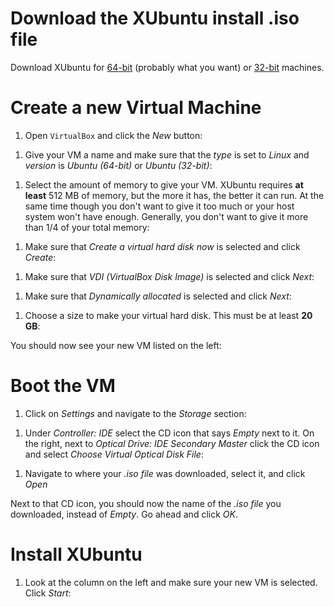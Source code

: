 * Download the XUbuntu install .iso file

Download XUbuntu for [[http://mirror.us.leaseweb.net/ubuntu-cdimage/xubuntu/releases/18.04/release/xubuntu-18.04-desktop-amd64.iso][64-bit]] (probably what you want) or [[http://mirror.us.leaseweb.net/ubuntu-cdimage/xubuntu/releases/18.04/release/xubuntu-18.04-desktop-i386.iso][32-bit]]
machines.

* Create a new Virtual Machine

1. Open =VirtualBox= and click the /New/ button:

[[file:01-ClickNew.png]]

2. Give your VM a name and make sure that the /type/ is set to /Linux/ and
   /version/ is /Ubuntu (64-bit)/ or /Ubuntu (32-bit)/:

[[file:02-NameAndOperatingSystem.png]]

3. Select the amount of memory to give your VM. XUbuntu requires *at
   least* 512 MB of memory, but the more it has, the better it can run.
   At the same time though you don't want to give it too much or your
   host system won't have enough. Generally, you don't want to give it
   more than 1/4 of your total memory:

[[file:03-MemorySize.png]]

4. Make sure that /Create a virtual hard disk now/ is selected and click
   /Create/:

[[file:04-HardDisk.png]]

5. Make sure that /VDI (VirtualBox Disk Image)/ is selected and click
   /Next/:

[[file:05-HardDiskFileType.png]]

6. Make sure that /Dynamically allocated/ is selected and click /Next/:

[[file:06-StorageOnPhysicalHardDisk.png]]

7. Choose a size to make your virtual hard disk. This must be at least
   *20 GB*:

[[file:07-FileLocationAndSize.png]]

You should now see your new VM listed on the left:

[[file:08-Settings.png]]

* Boot the VM

1. Click on /Settings/ and navigate to the /Storage/ section:

[[file:09-Settings.png]]

2. Under /Controller: IDE/ select the CD icon that says /Empty/ next to
   it. On the right, next to /Optical Drive: IDE Secondary Master/ click
   the CD icon and select /Choose Virtual Optical Disk File/:

[[file:10-ClickCDIcon.png]]

3. Navigate to where your [[*Download the XUbuntu install .iso file][.iso file]] was downloaded, select it, and
   click /Open/

[[file:11-SelectISOFile.png]]

Next to that CD icon, you should now the name of the [[*Download the XUbuntu install .iso file][.iso file]] you
downloaded, instead of /Empty/. Go ahead and click /OK/.

[[file:12-ISOInserted.png]]

* Install XUbuntu

1. Look at the column on the left and make sure your new VM is
   selected. Click /Start/:

[[file:13-ClickStart.png]]
